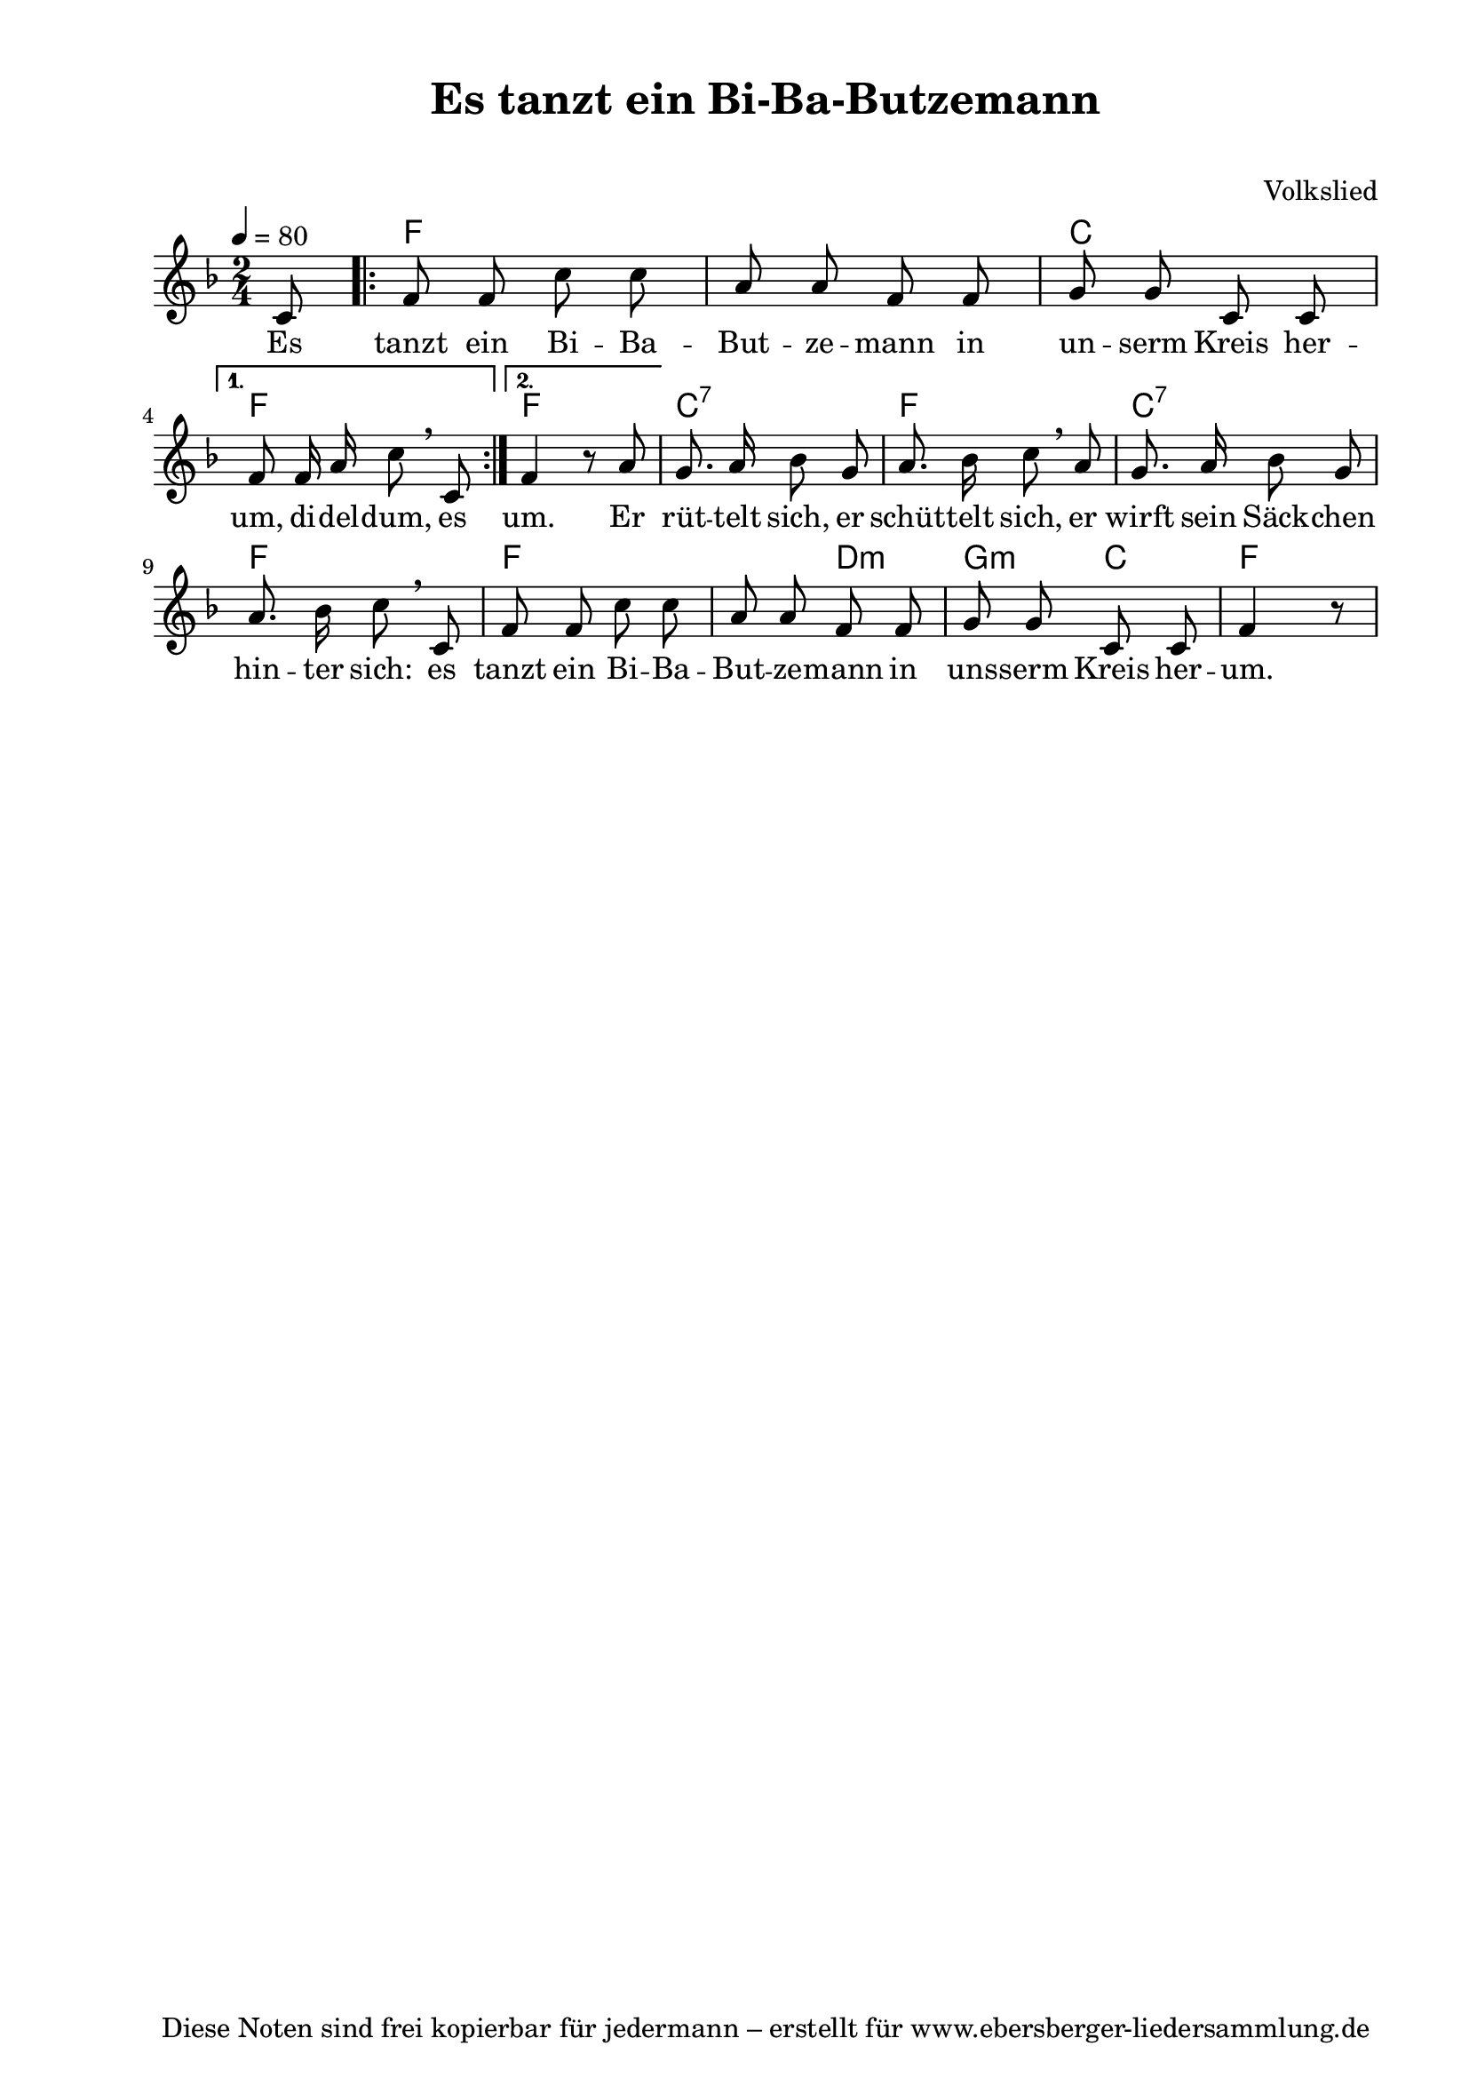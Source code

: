 % Dieses Notenblatt wurde erstellt von David Göhler, basierend auf
% der Vorlage von Peter Crighton [http://www.petercrighton.de] 
%
% Kontakt: pirat@online.de

\version "2.16.0"

\header {
  title = "Es tanzt ein Bi-Ba-Butzemann" 	  % Die Überschrift der Noten wird zentriert gesetzt.
  subtitle = " "                                  % weitere zentrierte Überschrift.
  %  poet = "Text: "			          % Name des Dichters, linksbündig unter dem Unteruntertitel.
  meter = ""                                      % Metrum, linksbündig unter dem Dichter.
  composer = "Volkslied"			  % Name des Komponisten, rechtsbüngig unter dem Unteruntertitel.
  arranger = ""                                   % Name des Bearbeiters/Arrangeurs, rechtsbündig unter dem Komponisten.
  tagline = "Diese Noten sind frei kopierbar für jedermann – erstellt für www.ebersberger-liedersammlung.de"
                                                  % Zentriert unten auf der letzten Seite.
%  copyright = "Diese Noten sind frei kopierbar für jedermann – erstellt für www.ebersberger-liedersammlung.de"
                                                  % Zentriert unten auf der ersten Seite (sollten tatsächlich zwei
                                                  % seiten benötigt werden"
}

% Seitenformat und Ränder definieren
\paper {
  #(set-paper-size "a4")    % Seitengröße auf DIN A4 setzen.
  after-title-space = 2\cm  % Die Größe des Abstands zwischen der Überschrift und dem ersten Notensystem.
  bottom-margin = 5\mm      % Der Rand zwischen der Fußzeile und dem unteren Rand der Seite.
  top-margin = 10\mm        % Der Rand zwischen der Kopfzeile und dem oberen Rand der Seite.

  left-margin = 22\mm       % Der Rand zwischen dem linken Seitenrand und dem Beginn der Systeme/Strophen.
  line-width = 175\mm       % Die Breite des Notensystems.
}

\layout {
  indent = #0
}

akkorde = \chordmode {
  \germanChords
  s8 \repeat volta 2 { f1 c2 }
  \alternative {
  { f2 }
  { f2 }
  } c2:7 f2 c2:7 f2 f s4 d4:m g:m c f
}

melodie = \relative c' {
  \clef "treble"
  \time 2/4
  \tempo 4 = 80
  \key f\major
  \partial 8
  c8
  \repeat volta 2 { \autoBeamOff
    f8 f c' c a a f f g g c, c \break }
  \alternative {
    { f f16 a c8 \breathe c, }
    { f4 r8 a8 }
  } g8. a16 bes8 g a8. bes16 c8 \breathe a 
  g8. a16 bes8 g a8. bes16 c8 \breathe c, f f c' c a a f f g g c, c f4 r8
  \bar "|"
}
text = \lyricmode {
%  \set stanza = "1."
  Es tanzt ein Bi -- Ba -- But -- ze -- mann in un -- serm Kreis her -- um, di -- del -- dum, es um.
  Er rüt -- telt sich, er schüt -- telt sich, er wirft sein Säck -- chen hin -- ter sich: es tanzt 
  ein Bi -- Ba -- But -- ze -- mann in uns -- serm Kreis her -- um.
}

\score {
  <<
    \new ChordNames { \akkorde }
    \new Voice = "Lied" { \melodie }
    \new Lyrics \lyricsto "Lied" { \text }
    % \new Lyrics \lyricsto "Lied" { \wdh } % auskommentieren, wenn Text zweizeilig gesetzt wird
  >>
  \layout { }
}

\score {
  \unfoldRepeats
  <<
        \new ChordNames { \akkorde }
        \new Voice = "Lied" { \melodie }
  >>    
  \midi { }
}




